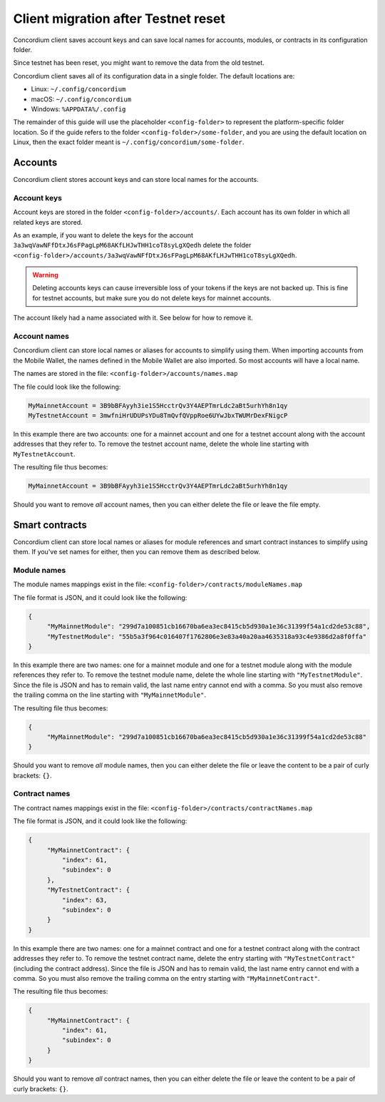 .. _sirius-testnet-reset-client:

====================================
Client migration after Testnet reset
====================================

Concordium client saves account keys and can save local names for accounts, modules, or
contracts in its configuration folder.

Since testnet has been reset, you might want to remove the data from the old
testnet.

Concordium client saves all of its configuration data in a single folder.
The default locations are:

- Linux: ``~/.config/concordium``
- macOS: ``~/.config/concordium``
- Windows: ``%APPDATA%/.config``

The remainder of this guide will use the placeholder ``<config-folder>`` to
represent the platform-specific folder location. So if the guide refers to the
folder ``<config-folder>/some-folder``, and you are using the default location on
Linux, then the exact folder meant is ``~/.config/concordium/some-folder``.


Accounts
========

Concordium client stores account keys and can store local names for the accounts.

Account keys
------------

Account keys are stored in the folder ``<config-folder>/accounts/``. Each
account has its own folder in which all related keys are stored.

As an example, if you want to delete the keys for the account
``3a3wqVawNFfDtxJ6sFPagLpM68AKfLHJwTHH1coT8syLgXQedh``
delete the folder
``<config-folder>/accounts/3a3wqVawNFfDtxJ6sFPagLpM68AKfLHJwTHH1coT8syLgXQedh``.

.. warning::

   Deleting accounts keys can cause irreversible loss of your tokens if the keys
   are not backed up. This is fine for testnet accounts, but make sure you do
   not delete keys for mainnet accounts.

The account likely had a name associated with it. See below for how to remove it.

Account names
-------------

Concordium client can store local names or aliases for accounts to simplify using
them. When importing accounts from the Mobile Wallet, the names defined in the
Mobile Wallet are also imported. So most accounts will have a local name.

The names are stored in the file:
``<config-folder>/accounts/names.map``

The file could look like the following:

.. code-block::

   MyMainnetAccount = 3B9bBFAyyh3ie1S5HcctrQv3Y4AEPTmrLdc2aBt5urhYh8n1qy
   MyTestnetAccount = 3mwfniHrUDUPsYDu8TmQvfQVppRoe6UYwJbxTWUMrDexFNigcP

In this example there are two accounts: one for a mainnet account and one for a
testnet account along with the account addresses that they refer to.
To remove the testnet account name, delete the whole line starting with
``MyTestnetAccount``.

The resulting file thus becomes:

.. code-block::

   MyMainnetAccount = 3B9bBFAyyh3ie1S5HcctrQv3Y4AEPTmrLdc2aBt5urhYh8n1qy

Should you want to remove *all* account names, then you can either delete the
file or leave the file empty.


Smart contracts
===============

Concordium client can store local names or aliases for module references and
smart contract instances to simplify using them. If you've set names for either,
then you can remove them as described below.

Module names
------------

The module names mappings exist in the file:
``<config-folder>/contracts/moduleNames.map``

The file format is JSON, and it could look like the following:

.. code-block:: json

   {
        "MyMainnetModule": "299d7a100851cb16670ba6ea3ec8415cb5d930a1e36c31399f54a1cd2de53c88",
        "MyTestnetModule": "55b5a3f964c016407f1762806e3e83a40a20aa4635318a93c4e9386d2a8f0ffa"
   }

In this example there are two names: one for a mainnet module and one for a
testnet module along with the module references they refer to.
To remove the testnet module name, delete the whole line starting with
``"MyTestnetModule"``. Since the file is JSON and has to remain valid, the
last name entry cannot end with a comma. So you must also remove the trailing comma on the
line starting with ``"MyMainnetModule"``.

The resulting file thus becomes:

.. code-block:: json

   {
        "MyMainnetModule": "299d7a100851cb16670ba6ea3ec8415cb5d930a1e36c31399f54a1cd2de53c88"
   }

Should you want to remove *all* module names, then you can either delete the
file or leave the content to be a pair of curly brackets: ``{}``.


Contract names
--------------

The contract names mappings exist in the file:
``<config-folder>/contracts/contractNames.map``

The file format is JSON, and it could look like the following:

.. code-block:: json

   {
        "MyMainnetContract": {
            "index": 61,
            "subindex": 0
        },
        "MyTestnetContract": {
            "index": 63,
            "subindex": 0
        }
   }

In this example there are two names: one for a mainnet contract and one for a
testnet contract along with the contract addresses they refer to.
To remove the testnet contract name, delete the entry starting with
``"MyTestnetContract"`` (including the contract address). Since the file is JSON and has to remain valid, the
last name entry cannot end with a comma. So you must also remove the trailing comma on the
entry starting with ``"MyMainnetContract"``.

The resulting file thus becomes:

.. code-block:: json

   {
        "MyMainnetContract": {
            "index": 61,
            "subindex": 0
        }
   }

Should you want to remove *all* contract names, then you can either delete the
file or leave the content to be a pair of curly brackets: ``{}``.
